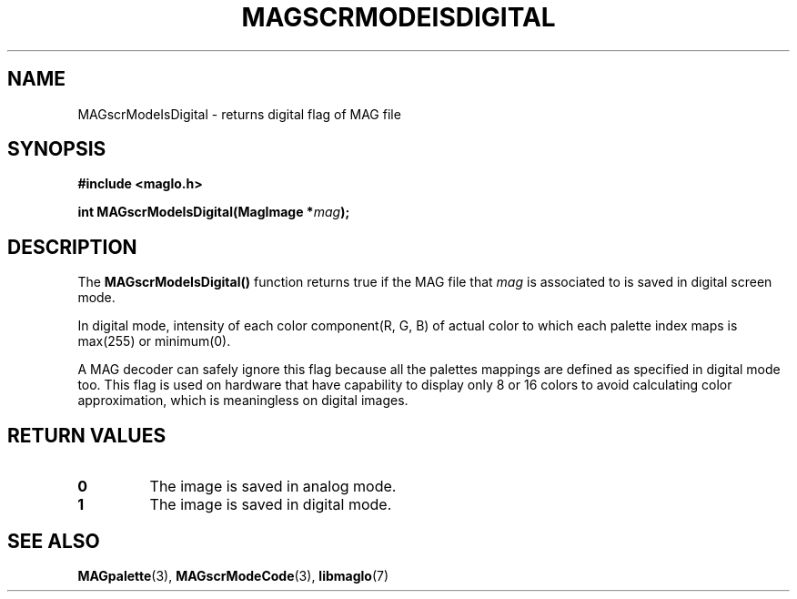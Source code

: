 .TH MAGSCRMODEISDIGITAL 3 2008-11-29 "libmaglo 0.99" "libmaglo Programmer's Manual"
.SH NAME
MAGscrModeIsDigital \- returns digital flag of MAG file
.SH SYNOPSIS
.nf
.B #include <maglo.h>
.sp
.BI "int MAGscrModeIsDigital(MagImage *" mag ");"
.fi
.SH DESCRIPTION
.LP
The 
.B MAGscrModeIsDigital()
function returns true if the MAG file that \fImag\fP is associated to is 
saved in digital screen mode.
.LP
In digital mode, intensity of each color component(R, G, B) of actual color
to which each palette index maps is max(255) or minimum(0).
.LP
A MAG decoder can safely ignore this flag because all the palettes mappings are
defined as specified in digital mode too. This flag is used on hardware that have 
capability to display only 8 or 16 colors to avoid calculating color approximation,
which is meaningless on digital images.
.SH RETURN VALUES
.LP
.TP
.B 0
The image is saved in analog mode.
.TP
.B 1
The image is saved in digital mode.
.SH SEE ALSO
.BR MAGpalette (3),
.BR MAGscrModeCode (3),
.BR libmaglo (7)
